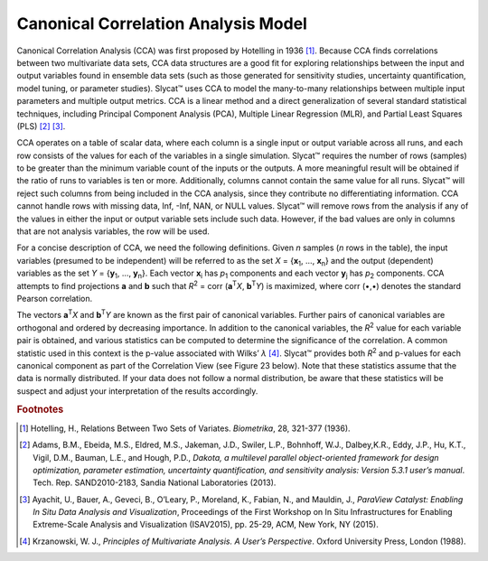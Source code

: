 Canonical Correlation Analysis Model
====================================

Canonical Correlation Analysis (CCA) was first proposed by Hotelling in 1936 [#]_.  Because CCA finds correlations between two multivariate data sets, CCA data structures are a good fit for exploring relationships between the input and output variables found in ensemble data sets (such as those generated for sensitivity studies, uncertainty quantification, model tuning, or parameter studies).  Slycat™ uses CCA to model the many-to-many relationships between multiple input parameters and multiple output metrics.  CCA is a linear method and a direct generalization of several standard statistical techniques, including Principal Component Analysis (PCA), Multiple Linear Regression (MLR), and Partial Least Squares (PLS) [#]_ [#]_.

CCA operates on a table of scalar data, where each column is a single input or output variable across all runs, and each row consists of 
the values for each of the variables in a single simulation.  Slycat™ requires the number of rows (samples) to be greater than the minimum 
variable count of the inputs or the outputs.  A more meaningful result will be obtained if the ratio of runs to variables is ten or more. 
Additionally, columns cannot contain the same value for all runs.  Slycat™ will reject such columns from being included in the CCA 
analysis, since they contribute no differentiating information.  CCA cannot handle rows with missing data, Inf, -Inf, NAN, or NULL values. 
Slycat™ will remove rows from the analysis if any of the values in either the input or output variable sets include such data.  However, 
if the bad values are only in columns that are not analysis variables, the row will be used.

For a concise description of CCA, we need the following definitions.  Given *n* samples (*n* rows in the table), the input variables 
(presumed to be independent) will be referred to as the set *X* = {**x**\ :sub:`1`\ , …, **x**\ :sub:`n`\ } and the output (dependent) 
variables as the set *Y* = {**y**\ :sub:`1`\ , …, **y**\ :sub:`n`\ }.  Each vector **x**\ :sub:`i` has *p*\ :sub:`1` components and each 
vector **y**\ :sub:`j` has *p*\ :sub:`2` components.  CCA attempts to find projections **a** and **b** such that 
*R*\ :sup:`2` = corr (**a**\ :sup:`T`\ *X*, **b**\ :sup:`T`\ *Y*) is maximized, where corr (•,•) denotes the standard Pearson 
correlation. 

The vectors **a**\ :sup:`T`\ *X* and **b**\ :sup:`T`\ *Y* are known as the first pair of canonical variables.  Further pairs of 
canonical variables are orthogonal and ordered by decreasing importance. In addition to the canonical variables, the *R*\ :sup:`2` value 
for each variable pair is obtained, and various statistics can be computed to determine the significance of the correlation. A common 
statistic used in this context is the p-value associated with Wilks’ *λ* [#]_.  Slycat™ provides both *R*\ :sup:`2` and p-values for 
each canonical component as part of the Correlation View (see Figure 23 below).  Note that these statistics assume that the data is 
normally distributed.  If your data does not follow a normal distribution, be aware that these statistics will be suspect and adjust 
your interpretation of the results accordingly.

.. rubric:: Footnotes

.. [#] Hotelling, H., Relations Between Two Sets of Variates.  *Biometrika*, 28, 321-377 (1936).
.. [#] Adams, B.M., Ebeida, M.S., Eldred, M.S., Jakeman, J.D., Swiler, L.P., Bohnhoff, W.J., Dalbey,K.R., Eddy, J.P., Hu, K.T., Vigil, D.M., Bauman, L.E., and Hough, P.D., *Dakota, a multilevel parallel object-oriented framework for design optimization, parameter estimation, uncertainty quantification, and sensitivity analysis: Version 5.3.1 user’s manual*. Tech. Rep. SAND2010-2183, Sandia National Laboratories (2013).
.. [#] Ayachit, U., Bauer, A., Geveci, B., O’Leary, P., Moreland, K., Fabian, N., and Mauldin, J., *ParaView Catalyst: Enabling In Situ Data Analysis and Visualization*, Proceedings of the First Workshop on In Situ Infrastructures for Enabling Extreme-Scale Analysis and Visualization (ISAV2015), pp. 25-29, ACM, New York, NY (2015).
.. [#] Krzanowski, W. J., *Principles of Multivariate Analysis.  A User’s Perspective*.  Oxford University Press, London (1988).
